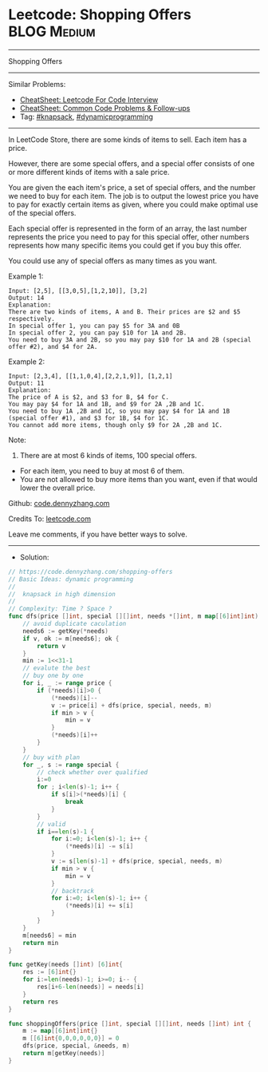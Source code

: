 * Leetcode: Shopping Offers                                     :BLOG:Medium:
#+STARTUP: showeverything
#+OPTIONS: toc:nil \n:t ^:nil creator:nil d:nil
:PROPERTIES:
:type:     dynamicprogramming, knapsack, redo
:END:
---------------------------------------------------------------------
Shopping Offers
---------------------------------------------------------------------
#+BEGIN_HTML
<a href="https://github.com/dennyzhang/code.dennyzhang.com/tree/master/problems/shopping-offers"><img align="right" width="200" height="183" src="https://www.dennyzhang.com/wp-content/uploads/denny/watermark/github.png" /></a>
#+END_HTML
Similar Problems:
- [[https://cheatsheet.dennyzhang.com/cheatsheet-leetcode-A4][CheatSheet: Leetcode For Code Interview]]
- [[https://cheatsheet.dennyzhang.com/cheatsheet-followup-A4][CheatSheet: Common Code Problems & Follow-ups]]
- Tag: [[https://code.dennyzhang.com/review-knapsack][#knapsack]], [[https://code.dennyzhang.com/review-dynamicprogramming][#dynamicprogramming]]
---------------------------------------------------------------------
In LeetCode Store, there are some kinds of items to sell. Each item has a price.

However, there are some special offers, and a special offer consists of one or more different kinds of items with a sale price.

You are given the each item's price, a set of special offers, and the number we need to buy for each item. The job is to output the lowest price you have to pay for exactly certain items as given, where you could make optimal use of the special offers.

Each special offer is represented in the form of an array, the last number represents the price you need to pay for this special offer, other numbers represents how many specific items you could get if you buy this offer.

You could use any of special offers as many times as you want.

Example 1:
#+BEGIN_EXAMPLE
Input: [2,5], [[3,0,5],[1,2,10]], [3,2]
Output: 14
Explanation: 
There are two kinds of items, A and B. Their prices are $2 and $5 respectively. 
In special offer 1, you can pay $5 for 3A and 0B
In special offer 2, you can pay $10 for 1A and 2B. 
You need to buy 3A and 2B, so you may pay $10 for 1A and 2B (special offer #2), and $4 for 2A.
#+END_EXAMPLE

Example 2:
#+BEGIN_EXAMPLE
Input: [2,3,4], [[1,1,0,4],[2,2,1,9]], [1,2,1]
Output: 11
Explanation: 
The price of A is $2, and $3 for B, $4 for C. 
You may pay $4 for 1A and 1B, and $9 for 2A ,2B and 1C. 
You need to buy 1A ,2B and 1C, so you may pay $4 for 1A and 1B (special offer #1), and $3 for 1B, $4 for 1C. 
You cannot add more items, though only $9 for 2A ,2B and 1C.
#+END_EXAMPLE

Note:
1. There are at most 6 kinds of items, 100 special offers.
- For each item, you need to buy at most 6 of them.
- You are not allowed to buy more items than you want, even if that would lower the overall price.

Github: [[https://github.com/dennyzhang/code.dennyzhang.com/tree/master/problems/shopping-offers][code.dennyzhang.com]]

Credits To: [[https://leetcode.com/problems/shopping-offers/description/][leetcode.com]]

Leave me comments, if you have better ways to solve.
---------------------------------------------------------------------
- Solution:

#+BEGIN_SRC go
// https://code.dennyzhang.com/shopping-offers
// Basic Ideas: dynamic programming
//
//  knapsack in high dimension
//
// Complexity: Time ? Space ?
func dfs(price []int, special [][]int, needs *[]int, m map[[6]int]int) int {
    // avoid duplicate caculation
    needs6 := getKey(*needs)
    if v, ok := m[needs6]; ok {
        return v
    }
    min := 1<<31-1
    // evalute the best
    // buy one by one
    for i, _ := range price {
        if (*needs)[i]>0 {
            (*needs)[i]--
            v := price[i] + dfs(price, special, needs, m)
            if min > v {
                min = v
            }
            (*needs)[i]++
        }
    }
    // buy with plan
    for _, s := range special {
        // check whether over qualified
        i:=0
        for ; i<len(s)-1; i++ {
            if s[i]>(*needs)[i] {
                break
            }
        }
        // valid
        if i==len(s)-1 {
            for i:=0; i<len(s)-1; i++ {
                (*needs)[i] -= s[i]
            }
            v := s[len(s)-1] + dfs(price, special, needs, m)
            if min > v {
                min = v
            }
            // backtrack
            for i:=0; i<len(s)-1; i++ {
                (*needs)[i] += s[i]
            }
        }
    }
    m[needs6] = min
    return min
}

func getKey(needs []int) [6]int{
    res := [6]int{}
    for i:=len(needs)-1; i>=0; i-- {
        res[i+6-len(needs)] = needs[i]
    }
    return res
}

func shoppingOffers(price []int, special [][]int, needs []int) int {
    m := map[[6]int]int{}
    m [[6]int{0,0,0,0,0,0}] = 0
    dfs(price, special, &needs, m)
    return m[getKey(needs)]
}
#+END_SRC

#+BEGIN_HTML
<div style="overflow: hidden;">
<div style="float: left; padding: 5px"> <a href="https://www.linkedin.com/in/dennyzhang001"><img src="https://www.dennyzhang.com/wp-content/uploads/sns/linkedin.png" alt="linkedin" /></a></div>
<div style="float: left; padding: 5px"><a href="https://github.com/dennyzhang"><img src="https://www.dennyzhang.com/wp-content/uploads/sns/github.png" alt="github" /></a></div>
<div style="float: left; padding: 5px"><a href="https://www.dennyzhang.com/slack" target="_blank" rel="nofollow"><img src="https://www.dennyzhang.com/wp-content/uploads/sns/slack.png" alt="slack"/></a></div>
</div>
#+END_HTML
